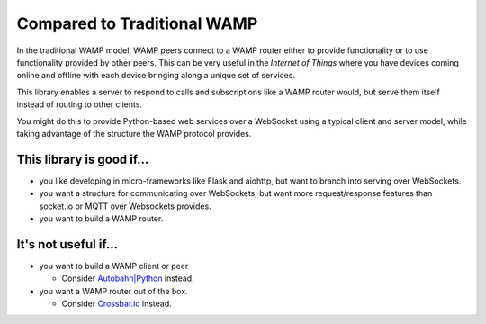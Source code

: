 Compared to Traditional WAMP
============================
In the traditional WAMP model, WAMP peers connect to a WAMP router either to
provide functionality or to use functionality provided by other peers. This can
be very useful in the *Internet of Things* where you have devices coming online
and offline with each device bringing along a unique set of services.

This library enables a server to respond to calls and subscriptions like a WAMP
router would, but serve them itself instead of routing to other clients.

You might do this to provide Python-based web services over a WebSocket using a
typical client and server model, while taking advantage of the structure the
WAMP protocol provides.


This library is good if…
------------------------
• you like developing in micro-frameworks like Flask and aiohttp, but want to
  branch into serving over WebSockets.
• you want a structure for communicating over WebSockets, but want more
  request/response features than socket.io or MQTT over Websockets provides.
• you want to build a WAMP router.

It's not useful if…
-------------------
• you want to build a WAMP client or peer

  • Consider `Autobahn|Python <https://autobahn.readthedocs.io/>`_ instead.

• you want a WAMP router out of the box.

  • Consider `Crossbar.io <https://crossbar.io/>`_ instead.
